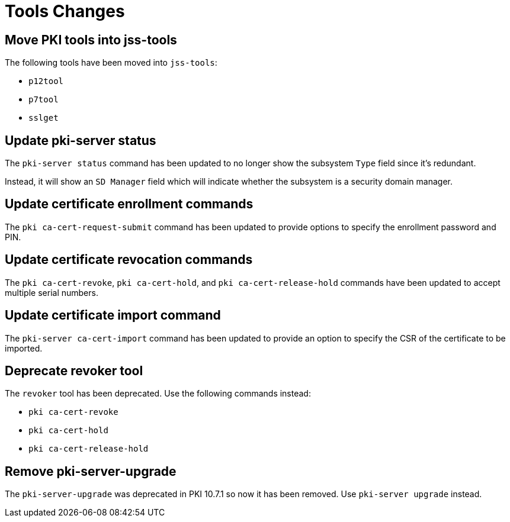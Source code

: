 = Tools Changes =

== Move PKI tools into jss-tools ==

The following tools have been moved into `jss-tools`:

* `p12tool`
* `p7tool`
* `sslget`

== Update pki-server status ==

The `pki-server status` command has been updated to no longer show
the subsystem `Type` field since it's redundant.

Instead, it will show an `SD Manager` field which will indicate whether
the subsystem is a security domain manager.

== Update certificate enrollment commands ==

The `pki ca-cert-request-submit` command has been updated to provide options
to specify the enrollment password and PIN.

== Update certificate revocation commands ==

The `pki ca-cert-revoke`, `pki ca-cert-hold`, and `pki ca-cert-release-hold` commands
have been updated to accept multiple serial numbers.

== Update certificate import command ==

The `pki-server ca-cert-import` command has been updated to provide an option
to specify the CSR of the certificate to be imported.

== Deprecate revoker tool ==

The `revoker` tool has been deprecated. Use the following commands instead:

* `pki ca-cert-revoke`
* `pki ca-cert-hold`
* `pki ca-cert-release-hold`

== Remove pki-server-upgrade ==

The `pki-server-upgrade` was deprecated in PKI 10.7.1 so now it has been removed.
Use `pki-server upgrade` instead.
